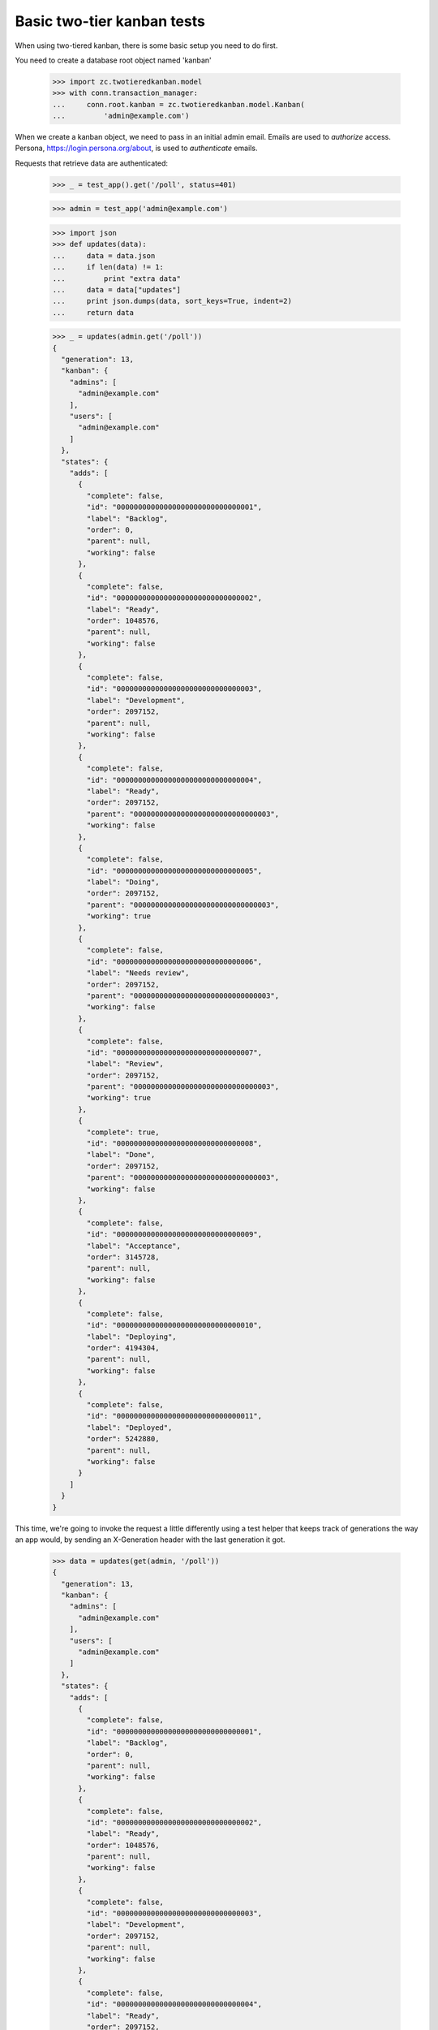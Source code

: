 ===========================
Basic two-tier kanban tests
===========================

When using two-tiered kanban, there is some basic setup you need to do first.

You need to create a database root object named 'kanban'

    >>> import zc.twotieredkanban.model
    >>> with conn.transaction_manager:
    ...     conn.root.kanban = zc.twotieredkanban.model.Kanban(
    ...         'admin@example.com')

When we create a kanban object, we need to pass in an initial admin
email.  Emails are used to *authorize* access. Persona,
https://login.persona.org/about, is used to *authenticate* emails.

Requests that retrieve data are authenticated:

    >>> _ = test_app().get('/poll', status=401)

    >>> admin = test_app('admin@example.com')

    >>> import json
    >>> def updates(data):
    ...     data = data.json
    ...     if len(data) != 1:
    ...         print "extra data"
    ...     data = data["updates"]
    ...     print json.dumps(data, sort_keys=True, indent=2)
    ...     return data

    >>> _ = updates(admin.get('/poll'))
    {
      "generation": 13,
      "kanban": {
        "admins": [
          "admin@example.com"
        ],
        "users": [
          "admin@example.com"
        ]
      },
      "states": {
        "adds": [
          {
            "complete": false,
            "id": "00000000000000000000000000000001",
            "label": "Backlog",
            "order": 0,
            "parent": null,
            "working": false
          },
          {
            "complete": false,
            "id": "00000000000000000000000000000002",
            "label": "Ready",
            "order": 1048576,
            "parent": null,
            "working": false
          },
          {
            "complete": false,
            "id": "00000000000000000000000000000003",
            "label": "Development",
            "order": 2097152,
            "parent": null,
            "working": false
          },
          {
            "complete": false,
            "id": "00000000000000000000000000000004",
            "label": "Ready",
            "order": 2097152,
            "parent": "00000000000000000000000000000003",
            "working": false
          },
          {
            "complete": false,
            "id": "00000000000000000000000000000005",
            "label": "Doing",
            "order": 2097152,
            "parent": "00000000000000000000000000000003",
            "working": true
          },
          {
            "complete": false,
            "id": "00000000000000000000000000000006",
            "label": "Needs review",
            "order": 2097152,
            "parent": "00000000000000000000000000000003",
            "working": false
          },
          {
            "complete": false,
            "id": "00000000000000000000000000000007",
            "label": "Review",
            "order": 2097152,
            "parent": "00000000000000000000000000000003",
            "working": true
          },
          {
            "complete": true,
            "id": "00000000000000000000000000000008",
            "label": "Done",
            "order": 2097152,
            "parent": "00000000000000000000000000000003",
            "working": false
          },
          {
            "complete": false,
            "id": "00000000000000000000000000000009",
            "label": "Acceptance",
            "order": 3145728,
            "parent": null,
            "working": false
          },
          {
            "complete": false,
            "id": "00000000000000000000000000000010",
            "label": "Deploying",
            "order": 4194304,
            "parent": null,
            "working": false
          },
          {
            "complete": false,
            "id": "00000000000000000000000000000011",
            "label": "Deployed",
            "order": 5242880,
            "parent": null,
            "working": false
          }
        ]
      }
    }


This time, we're going to invoke the request a little differently
using a test helper that keeps track of generations the way an app
would, by sending an X-Generation header with the last generation it
got.

    >>> data = updates(get(admin, '/poll'))
    {
      "generation": 13,
      "kanban": {
        "admins": [
          "admin@example.com"
        ],
        "users": [
          "admin@example.com"
        ]
      },
      "states": {
        "adds": [
          {
            "complete": false,
            "id": "00000000000000000000000000000001",
            "label": "Backlog",
            "order": 0,
            "parent": null,
            "working": false
          },
          {
            "complete": false,
            "id": "00000000000000000000000000000002",
            "label": "Ready",
            "order": 1048576,
            "parent": null,
            "working": false
          },
          {
            "complete": false,
            "id": "00000000000000000000000000000003",
            "label": "Development",
            "order": 2097152,
            "parent": null,
            "working": false
          },
          {
            "complete": false,
            "id": "00000000000000000000000000000004",
            "label": "Ready",
            "order": 2097152,
            "parent": "00000000000000000000000000000003",
            "working": false
          },
          {
            "complete": false,
            "id": "00000000000000000000000000000005",
            "label": "Doing",
            "order": 2097152,
            "parent": "00000000000000000000000000000003",
            "working": true
          },
          {
            "complete": false,
            "id": "00000000000000000000000000000006",
            "label": "Needs review",
            "order": 2097152,
            "parent": "00000000000000000000000000000003",
            "working": false
          },
          {
            "complete": false,
            "id": "00000000000000000000000000000007",
            "label": "Review",
            "order": 2097152,
            "parent": "00000000000000000000000000000003",
            "working": true
          },
          {
            "complete": true,
            "id": "00000000000000000000000000000008",
            "label": "Done",
            "order": 2097152,
            "parent": "00000000000000000000000000000003",
            "working": false
          },
          {
            "complete": false,
            "id": "00000000000000000000000000000009",
            "label": "Acceptance",
            "order": 3145728,
            "parent": null,
            "working": false
          },
          {
            "complete": false,
            "id": "00000000000000000000000000000010",
            "label": "Deploying",
            "order": 4194304,
            "parent": null,
            "working": false
          },
          {
            "complete": false,
            "id": "00000000000000000000000000000011",
            "label": "Deployed",
            "order": 5242880,
            "parent": null,
            "working": false
          }
        ]
      }
    }

    >>> states = dict((state['label'], state['id'])
    ...               for state in data['states']['adds'])


If we call it again, there won't be any updates:

    >>> pprint(get(admin, '/poll').json)
    {}

The initial outout above send the state model to the client. The state
model can be changed over time and clients will receive updates.

Updating users
==============

To update users, simply replace the users and admin lists by putting
to ``/``:

    >>> _ = updates(put(admin, '/', dict(
    ...     users=['admin@example.com', 'helper@foo.com',
    ...            'user1@foo.com', 'user2@example.com'],
    ...     admins=['admin@example.com', 'helper@foo.com'])))
    {
      "generation": 14,
      "kanban": {
        "admins": [
          "admin@example.com",
          "helper@foo.com"
        ],
        "users": [
          "admin@example.com",
          "helper@foo.com",
          "user1@foo.com",
          "user2@example.com"
        ]
      }
    }

Ordinary users can't manage users:

    >>> user = test_app('user1@foo.com')
    >>> _ = get(user, '/poll')
    >>> put(user, '/', dict(users=[], admins=['user1@foo.com']), status=403)
    <403 Forbidden ...>

But ordinary users can do everythig else.

Creating releases
=================

    >>> data = updates(post(user, '/releases',
    ...             dict(name='kanban', description='Build the kanban')))
    {
      "generation": 15,
      "tasks": {
        "adds": [
          {
            "description": "Build the kanban",
            "id": "00000000000000000000000000000012",
            "name": "kanban",
            "state": null
          }
        ]
      }
    }

Creating tasks
==============

    >>> release_id = data['tasks']['adds'][0]['id']
    >>> data = updates(post(user, '/releases/' + release_id,
    ...              dict(name='backend', description='Create backend')))
    {
      "generation": 16,
      "tasks": {
        "adds": [
          {
            "assigned": null,
            "blocked": null,
            "complete": null,
            "created": 1406405514,
            "description": "Create backend",
            "id": "00000000000000000000000000000013",
            "name": "backend",
            "parent": "00000000000000000000000000000012",
            "size": 1,
            "state": null
          }
        ]
      }
    }
    >>> task_id = data['tasks']['adds'][0]['id']


Updating releases and tasks
===========================

    >>> _ = updates(put(user, '/releases/' + release_id,
    ...           dict(name='kanban development')))
    {
      "generation": 17,
      "tasks": {
        "adds": [
          {
            "description": "",
            "id": "00000000000000000000000000000012",
            "name": "kanban development",
            "state": null
          }
        ]
      }
    }

    >>> _ = updates(put(user, '/tasks/' + task_id,
    ...            dict(assigned='user2@example.com',
    ...                 name='backend')))
    {
      "generation": 18,
      "tasks": {
        "adds": [
          {
            "assigned": "user2@example.com",
            "blocked": null,
            "complete": null,
            "created": 1406405514,
            "description": "",
            "id": "00000000000000000000000000000013",
            "name": "backend",
            "parent": "00000000000000000000000000000012",
            "size": 1,
            "state": null
          }
        ]
      }
    }


Moves
=====

In the kanban, a user can select tasks or releases and move
them (change state), and we supply a specialize interface to
support this.

    >>> data = updates(put(user, '/move/' + task_id,
    ...              dict(state=states['Done'])))
    {
      "generation": 19,
      "tasks": {
        "adds": [
          {
            "assigned": "user2@example.com",
            "blocked": null,
            "complete": 1406405514,
            "created": 1406405514,
            "description": "",
            "id": "00000000000000000000000000000013",
            "name": "backend",
            "parent": "00000000000000000000000000000012",
            "size": 1,
            "state": "00000000000000000000000000000008"
          }
        ]
      }
    }
    >>> data['tasks']['adds'][0]['state'] == states['Done']
    True

Note that because the task reached the Done state, it was markec
complete with the current time.

    >>> data = updates(put(user, '/move/' + release_id,
    ...            dict(state=states['Deploying'])))
    {
      "generation": 20,
      "tasks": {
        "adds": [
          {
            "description": "",
            "id": "00000000000000000000000000000012",
            "name": "kanban development",
            "state": "00000000000000000000000000000010"
          }
        ]
      }
    }
    >>> data['tasks']['adds'][0]['state'] == states['Deploying']
    True

Deleting tasks and releases
===========================

We can delete tasks and releases. When we do, they are archived.

    >>> conn.sync()
    >>> kanban = conn.root.kanban
    >>> release = kanban.tasks[release_id]
    >>> task = kanban.tasks[task_id]

    >>> _ = updates(delete(user, '/tasks/' + task_id))
    {
      "generation": 21,
      "tasks": {
        "removals": [
          "00000000000000000000000000000013"
        ]
      }
    }


    >>> conn.sync()
    >>> list(release.archive) == [task]
    True

    >>> _ = updates(delete(user, '/tasks/' + release_id))
    {
      "generation": 22,
      "tasks": {
        "removals": [
          "00000000000000000000000000000012"
        ]
      }
    }

    >>> conn.sync()
    >>> list(kanban.tasks) == []
    True
    >>> kanban.archive[release_id] == release
    True
